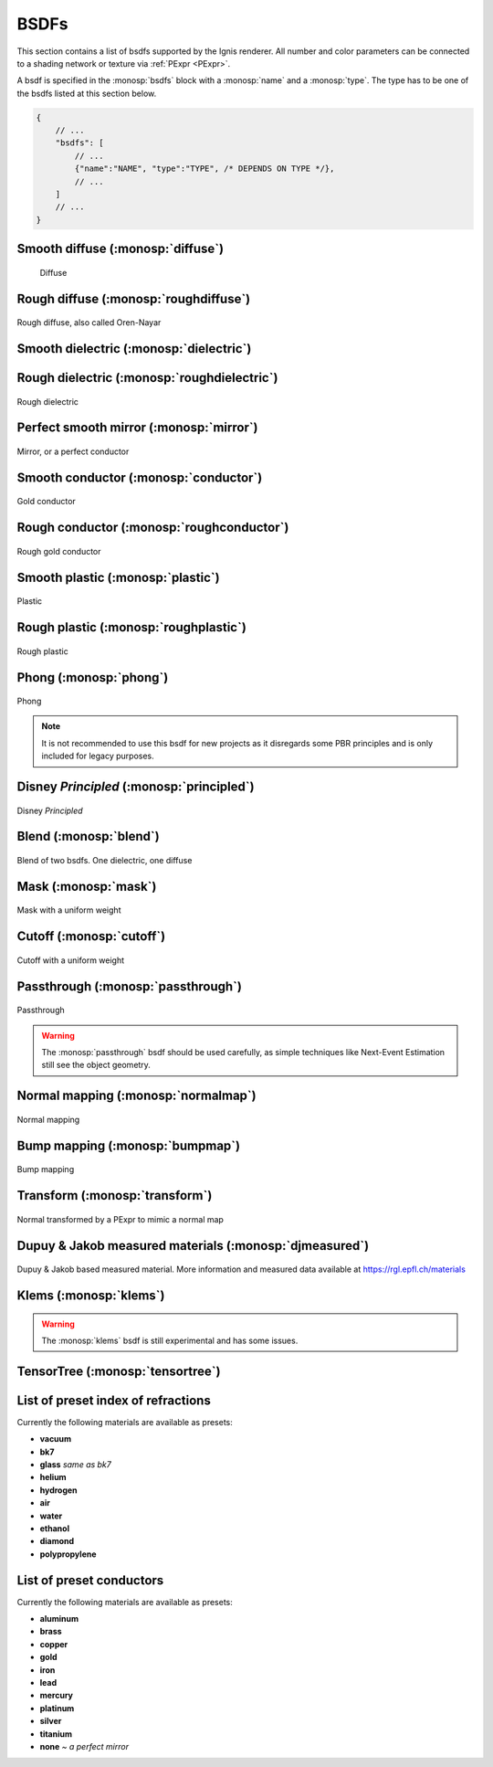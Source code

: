 BSDFs
=====

This section contains a list of bsdfs supported by the Ignis renderer.
All number and color parameters can be connected to a shading network or texture via :ref:`PExpr <PExpr>`.

A bsdf is specified in the :monosp:`bsdfs` block with a :monosp:`name` and a :monosp:`type`.
The type has to be one of the bsdfs listed at this section below.

.. code-block:: javascript
    
    {
        // ...
        "bsdfs": [
            // ...
            {"name":"NAME", "type":"TYPE", /* DEPENDS ON TYPE */},
            // ...
        ]
        // ...
    }

.. _bsdf-diffuse:

Smooth diffuse (:monosp:`diffuse`)
----------------------------------

.. objectparameters::

  * - reflectance
    - |color|
    - :code:`0.8`
    - Yes
    - Albedo

.. subfigstart::
  
.. figure:: images/bsdf_diffuse.jpg
  :width: 90%

  Diffuse

.. subfigend::
  :width: 0.6
  :label: fig-diffuse

.. _bsdf-roughdiffuse:

Rough diffuse (:monosp:`roughdiffuse`)
--------------------------------------

.. objectparameters::

  * - reflectance
    - |color|
    - :code:`0.8`
    - Yes
    - Albedo

  * - alpha
    - |number|
    - :code:`0`
    - Yes
    - Isotropic roughness.

.. subfigstart::

.. figure::  images/bsdf_roughdiffuse.jpg
  :width: 90%
  :align: center
  
  Rough diffuse, also called Oren-Nayar 

.. subfigend::
  :width: 0.6
  :label: fig-rough-diffuse

.. _bsdf-dielectric:

Smooth dielectric (:monosp:`dielectric`)
----------------------------------------

.. objectparameters::

  * - specular_reflectance
    - |color|
    - :code:`1.0`
    - Yes
    - TODO
  * - specular_transmittance
    - |color|
    - :code:`1.0`
    - Yes
    - TODO
  * - ext_ior, int_ior
    - |number|
    - ~vacuum, ~bk7
    - Yes
    - Specifies exterior and interior index of refraction.
  * - ext_ior_material, int_ior_material
    - |string|
    - *None*, *None*
    - No
    - Has to be one of the available presets listed :ref:`here <bsdf-dielectric-list>`.
  * - thin
    - |bool|
    - |false|
    - No
    - True if the glass should be treated as a thin interface. :paramtype:`int_ior` will be always the inside of the thin surface, regardless of the direction of the surface normal.


.. subfigstart::

.. subfigure::  images/bsdf_dielectric.jpg
  :align: center
  
  Dielectric

.. subfigure::  images/bsdf_thindielectric.jpg
  :align: center
  
  Dielectric with thin approximation 

.. subfigend::
  :label: fig-dielectric 

.. _bsdf-roughdielectric:

Rough dielectric (:monosp:`roughdielectric`)
--------------------------------------------

.. objectparameters::

  * - specular_reflectance
    - |color|
    - :code:`1.0`
    - Yes
    - TODO
  * - specular_transmittance
    - |color|
    - :code:`1.0`
    - Yes
    - TODO
  * - ext_ior, int_ior
    - |number|
    - ~vacuum, ~bk7 
    - Yes  
    - Specifies exterior and interior index of refraction.
  * - ext_ior_material, int_ior_material
    - |string|
    - *None*, *None*
    - No
    - Has to be one of the available presets listed :ref:`here <bsdf-dielectric-list>`.
  * - alpha_u, alpha_v
    - |number|
    - :code:`0.1`, :code:`0.1`
    - Yes
    - Roughness terms. Can be specified isotropic using :paramtype:`alpha` as well. 

.. subfigstart::

.. figure::  images/bsdf_roughdielectric.jpg
  :width: 90%
  :align: center
  
  Rough dielectric

.. subfigend::
  :width: 0.6
  :label: fig-rough-dielectric

.. _bsdf-mirror:

Perfect smooth mirror (:monosp:`mirror`)
----------------------------------------

.. objectparameters::

  * - specular_reflectance
    - |texture|
    - :code:`1.0`
    - Yes
    - TODO

.. subfigstart::

.. figure::  images/bsdf_mirror.jpg
  :width: 90%
  :align: center
  
  Mirror, or a perfect conductor

.. subfigend::
  :width: 0.6
  :label: fig-mirror

.. _bsdf-conductor:

Smooth conductor (:monosp:`conductor`)
--------------------------------------

.. objectparameters::

  * - eta, k
    - |color|
    - ~Perfect mirror
    - Yes
    - Real and imaginary components of the material's index of refraction.
  * - material
    - |string|
    - *None*
    - No
    - Instead of eta, k a material name can be specified. Available presets are listed :ref:`here <bsdf-conductor-list>`.
  * - specular_reflectance
    - |color|
    - :code:`1.0`
    - Yes
    - Optional factor that can be used to modulate the specular reflection component.
      Note that for physical realism, this parameter should never be touched. 

.. subfigstart::

.. figure::  images/bsdf_conductor.jpg
  :width: 90%
  :align: center
  
  Gold conductor

.. subfigend::
  :width: 0.6
  :label: fig-conductor

.. _bsdf-roughconductor:

Rough conductor (:monosp:`roughconductor`)
------------------------------------------

.. objectparameters::

  * - eta, k
    - |color|
    - ~Gold
    - Yes
    - Real and imaginary components of the material's index of refraction.
  * - material
    - |string|
    - *None*
    - No
    - Instead of eta, k a material name can be specified. Available presets are listed :ref:`here <bsdf-conductor-list>`.
  * - specular_reflectance
    - |color|
    - :code:`1.0`
    - Yes
    - Optional factor that can be used to modulate the specular reflection component.
      Note that for physical realism, this parameter should never be touched. 
  * - alpha_u, alpha_v
    - |number|
    - :code:`0.1`, :code:`0.1`
    - Yes
    - Roughness terms. Can be specified isotropic using :paramtype:`alpha` as well.
   
.. subfigstart::

.. figure::  images/bsdf_roughconductor.jpg
  :width: 90%
  :align: center
  
  Rough gold conductor

.. subfigend::
  :width: 0.6
  :label: fig-rough-conductor

.. _bsdf-plastic:

Smooth plastic (:monosp:`plastic`)
----------------------------------

.. objectparameters::

  * - specular_reflectance
    - |color|
    - :code:`1.0`
    - Yes
    - TODO
  * - diffuse_reflectance
    - |color|
    - :code:`0.8`
    - Yes
    - TODO
  * - ext_ior, int_ior
    - |number|
    - ~vacuum, ~bk7
    - Yes   
    - Specifies exterior and interior index of refraction.
  * - ext_ior_material, int_ior_material
    - |string|
    - *None*, *None*
    - No
    - Has to be one of the available presets listed :ref:`here <bsdf-dielectric-list>`.

.. subfigstart::

.. figure::  images/bsdf_plastic.jpg
  :width: 90%
  :align: center
  
  Plastic

.. subfigend::
  :width: 0.6
  :label: fig-plastic

.. _bsdf-roughplastic:

Rough plastic (:monosp:`roughplastic`)
--------------------------------------

.. objectparameters::

  * - specular_reflectance
    - |color|
    - :code:`1.0`
    - Yes
    - TODO
  * - diffuse_reflectance
    - |color|
    - :code:`0.8`
    - Yes
    - TODO
  * - ext_ior, int_ior
    - |number| 
    - ~vacuum, ~bk7   
    - Yes
    - Specifies exterior and interior index of refraction.
  * - ext_ior_material, int_ior_material
    - |string|
    - *None*, *None*
    - No
    - Has to be one of the available presets listed :ref:`here <bsdf-dielectric-list>`.
  * - alpha_u, alpha_v
    - |number|
    - :code:`0.1`, :code:`0.1`
    - Yes
    - Roughness terms. Can be specified isotropic using :paramtype:`alpha` as well. 

.. subfigstart::

.. figure::  images/bsdf_roughplastic.jpg
  :width: 90%
  :align: center
  
  Rough plastic

.. subfigend::
  :width: 0.6
  :label: fig-rough-plastic

.. _bsdf-phong:

Phong (:monosp:`phong`)
-----------------------

.. objectparameters::

  * - specular_reflectance
    - |color|
    - :code:`1.0`
    - Yes
    - TODO
  * - exponent
    - |number|
    - :code:`30`
    - Yes
    - TODO

.. subfigstart::

.. figure::  images/bsdf_phong.jpg
  :width: 90%
  :align: center
  
  Phong

.. subfigend::
  :width: 0.6
  :label: fig-phong

.. NOTE:: It is not recommended to use this bsdf for new projects as it disregards some PBR principles and is only included for legacy purposes.

.. _bsdf-principled:

Disney *Principled* (:monosp:`principled`)
------------------------------------------

.. objectparameters::

  * - base_color
    - |color|
    - :code:`0.8`
    - Yes
    - TODO
  * - metallic
    - |number|
    - :code:`0.0`
    - Yes
    - TODO
  * - roughness
    - |number|
    - :code:`0.5`
    - Yes
    - TODO
  * - anisotropic
    - |number|
    - :code:`0.0`
    - Yes
    - TODO
  * - ior
    - |number|
    - ~bk7   
    - Yes
    - Specifies index of refraction.
  * - ior_material
    - |string|
    - *None*
    - No
    - Has to be one of the available presets listed :ref:`here <bsdf-dielectric-list>`.
  * - thin
    - |bool|
    - |false|
    - No
    - TODO
  * - flatness
    - |number|
    - :code:`0.0`
    - Yes
    - TODO
  * - specular_transmission
    - |number|
    - :code:`0.0`
    - Yes
    - TODO
  * - specular_tint
    - |number|
    - :code:`0.0`
    - Yes
    - TODO
  * - sheen
    - |number|
    - :code:`0.0`
    - Yes
    - TODO
  * - sheen_tint
    - |number|
    - :code:`0.0`
    - Yes
    - TODO
  * - clearcoat
    - |number|
    - :code:`0.0`
    - Yes
    - TODO
  * - clearcoat_gloss
    - |number|
    - :code:`0.0`
    - Yes
    - TODO
  * - clearcoat_top_only
    - |bool|
    - |true|
    - No
    - |true| if clearcoat should only be applied to the front side of the surface only.
  * - clearcoat_roughness
    - |number|
    - :code:`0.1`
    - Yes
    - TODO
  * - diffuse_transmission
    - |number|
    - :code:`0.0`
    - Yes
    - TODO

.. subfigstart::

.. figure::  images/bsdf_principled.jpg
  :width: 90%
  :align: center
  
  Disney *Principled* 

.. subfigend::
  :width: 0.6
  :label: fig-principled

.. _bsdf-blend:

Blend (:monosp:`blend`)
-----------------------

.. objectparameters::

  * - first, second
    - |bsdf|
    - *None*
    - No
    - TODO
  * - weight
    - |number|
    - :code:`0.5`
    - Yes
    - TODO

.. subfigstart::

.. figure::  images/bsdf_blend.jpg
  :width: 90%
  :align: center
  
  Blend of two bsdfs. One dielectric, one diffuse

.. subfigend::
  :width: 0.6
  :label: fig-blend

.. _bsdf-mask:

Mask (:monosp:`mask`)
---------------------

.. objectparameters::

  * - bsdf
    - |bsdf|
    - *None*
    - No
    - TODO
  * - weight
    - |number|
    - :code:`0.5`
    - Yes
    - TODO
  * - inverted
    - |bool|
    - |false|
    - No
    - TODO

.. subfigstart::

.. figure::  images/bsdf_mask.jpg
  :width: 90%
  :align: center
  
  Mask with a uniform weight

.. subfigend::
  :width: 0.6
  :label: fig-mask

.. _bsdf-cutoff:

Cutoff (:monosp:`cutoff`)
-------------------------

.. objectparameters::

  * - bsdf
    - |bsdf|
    - *None*
    - No
    - TODO
  * - weight
    - |number|
    - :code:`0.5`
    - Yes
    - TODO
  * - cutoff
    - |number|
    - :code:`0.5`
    - Yes
    - TODO
  * - inverted
    - |bool|
    - |false|
    - No
    - TODO

.. subfigstart::

.. figure::  images/bsdf_cutoff.jpg
  :width: 90%
  :align: center
  
  Cutoff with a uniform weight

.. subfigend::
  :width: 0.6
  :label: fig-cutoff

.. _bsdf-passthrough:

Passthrough (:monosp:`passthrough`)
-----------------------------------

.. subfigstart::

.. figure::  images/bsdf_passthrough.jpg
  :width: 90%
  :align: center
  
  Passthrough

.. subfigend::
  :width: 0.6
  :label: fig-passthrough

.. WARNING:: The :monosp:`passthrough` bsdf should be used carefully, as simple techniques like Next-Event Estimation still see the object geometry.

.. _bsdf-normalmap:

Normal mapping (:monosp:`normalmap`)
------------------------------------

.. objectparameters::

  * - bsdf
    - |bsdf|
    - *None*
    - No
    - TODO
  * - map
    - |color|
    - :code:`1`
    - Yes
    - Usually a texture used for normal mapping.
  * - strength
    - |number|
    - :code:`1`
    - Yes
    - TODO

.. subfigstart::

.. figure::  images/bsdf_normalmap.jpg
  :width: 90%
  :align: center
  
  Normal mapping

.. subfigend::
  :width: 0.6
  :label: fig-normalmap

.. _bsdf-bumpmap:

Bump mapping (:monosp:`bumpmap`)
--------------------------------

.. objectparameters::

  * - bsdf
    - |bsdf|
    - *None*
    - No
    - TODO
  * - map
    - |texture|
    - *None*
    - Yes
    - A grayscale texture used for texture mapping.
  * - strength
    - |number|
    - :code:`1`
    - Yes
    - TODO

.. subfigstart::

.. figure::  images/bsdf_bumpmap.jpg
  :width: 90%
  :align: center
  
  Bump mapping

.. subfigend::
  :width: 0.6
  :label: fig-bumpmap

.. _bsdf-transform:

Transform (:monosp:`transform`)
-------------------------------

.. objectparameters::

  * - bsdf
    - |bsdf|
    - *None*
    - No
    - Bsdf the normal transformation will be applied to.
  * - normal
    - |vector|
    - :code:`(0,0,1)`
    - Yes
    - Normal to use instead of the callee normal (e.g., surface normal).
  * - tangent
    - |vector|
    - *None*
    - Yes
    - Tangent to use instead of the callee tangent (e.g., surface tangent). Will be calculated from the normal parameter if not set.

.. subfigstart::

.. figure::  images/bsdf_transform.jpg
  :width: 90%
  :align: center
  
  Normal transformed by a PExpr to mimic a normal map

.. subfigend::
  :width: 0.6
  :label: fig-transform

.. _bsdf-djmeasured:

Dupuy & Jakob measured materials (:monosp:`djmeasured`)
-------------------------------------------------------

.. objectparameters::

  * - filename
    - |string|
    - *None*
    - No
    - Path to a valid brdf.
  * - tint
    - |color|
    - :code:`1`
    - Yes
    - Tint.

.. subfigstart::

.. figure::  images/bsdf_djmeasured.jpg
  :width: 90%
  :align: center
  
  Dupuy & Jakob based measured material. More information and measured data available at https://rgl.epfl.ch/materials

.. subfigend::
  :width: 0.6
  :label: fig-djmeasured

.. _bsdf-klems:

Klems (:monosp:`klems`)
-----------------------

.. objectparameters::

  * - filename
    - |string|
    - *None*
    - No
    - Path to a valid windows xml specifying a klems bsdf.
  * - base_color
    - |color|
    - :code:`1`
    - Yes
    - Tint.
  * - up
    - |vector|
    - :code:`(0, 0, 1)`
    - Yes
    - Up vector

.. WARNING:: The :monosp:`klems` bsdf is still experimental and has some issues.

.. _bsdf-tensortree:

TensorTree (:monosp:`tensortree`)
---------------------------------

.. objectparameters::

  * - filename
    - |string|
    - *None*
    - No
    - Path to a valid windows xml specifying a tensortree bsdf.
  * - base_color
    - |color|
    - :code:`1`
    - Yes
    - Tint.
  * - up
    - |vector|
    - :code:`(0, 0, 1)`
    - Yes
    - Up vector

.. _bsdf-dielectric-list:

List of preset index of refractions
-----------------------------------

Currently the following materials are available as presets:

* **vacuum**
* **bk7**
* **glass** `same as bk7`
* **helium**
* **hydrogen**
* **air**
* **water**
* **ethanol**
* **diamond**
* **polypropylene**

.. _bsdf-conductor-list:

List of preset conductors
-------------------------

Currently the following materials are available as presets:

* **aluminum**
* **brass**
* **copper**
* **gold**
* **iron**
* **lead**
* **mercury**
* **platinum**
* **silver**
* **titanium**
* **none** `~ a perfect mirror`